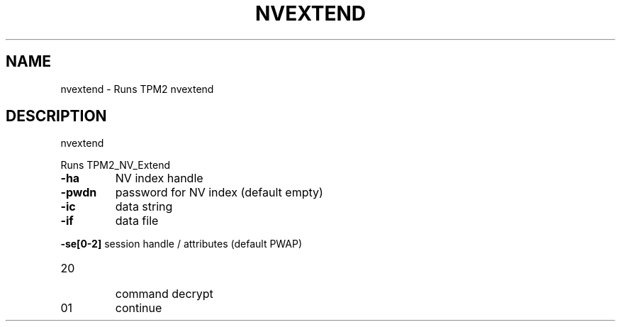 .\" DO NOT MODIFY THIS FILE!  It was generated by help2man 1.47.13.
.TH NVEXTEND "1" "November 2020" "nvextend 1.6" "User Commands"
.SH NAME
nvextend \- Runs TPM2 nvextend
.SH DESCRIPTION
nvextend
.PP
Runs TPM2_NV_Extend
.TP
\fB\-ha\fR
NV index handle
.TP
\fB\-pwdn\fR
password for NV index (default empty)
.TP
\fB\-ic\fR
data string
.TP
\fB\-if\fR
data file
.HP
\fB\-se[0\-2]\fR session handle / attributes (default PWAP)
.TP
20
command decrypt
.TP
01
continue
